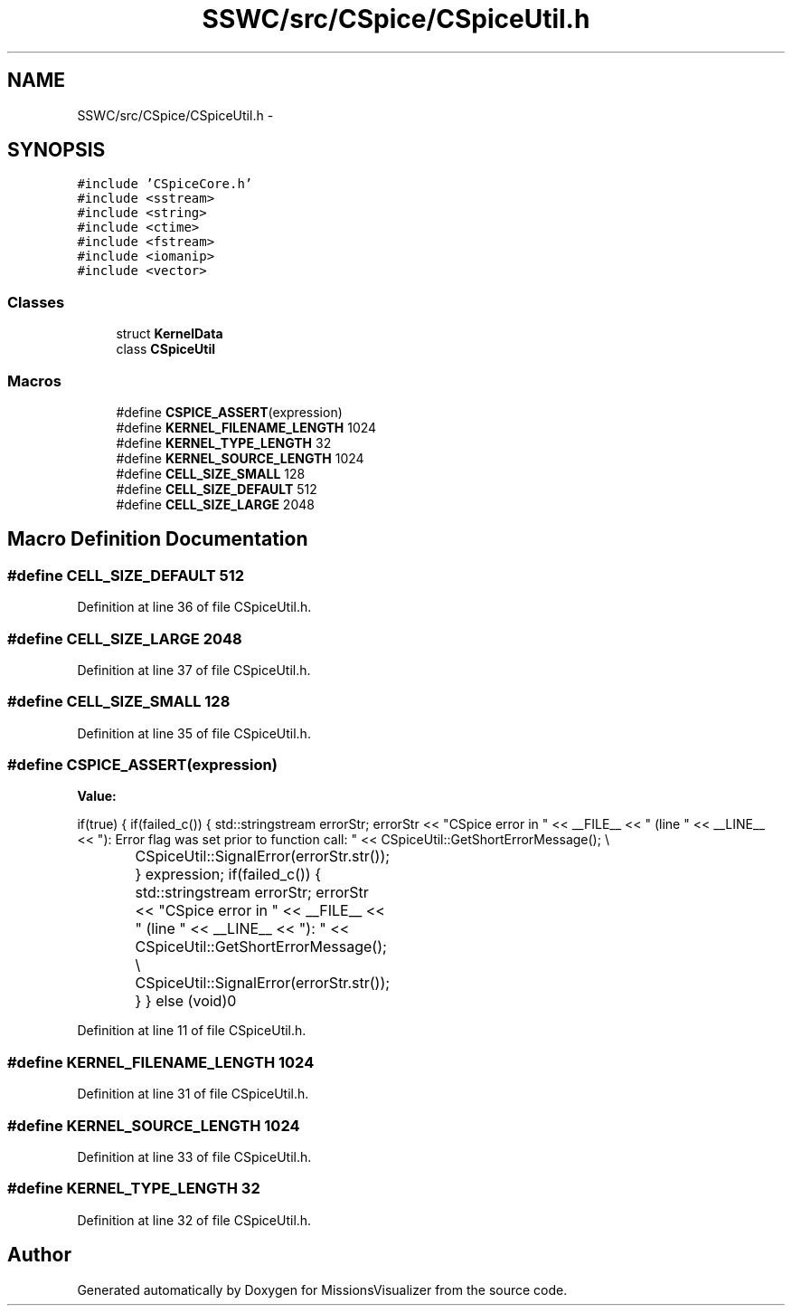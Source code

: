 .TH "SSWC/src/CSpice/CSpiceUtil.h" 3 "Mon May 9 2016" "Version 0.1" "MissionsVisualizer" \" -*- nroff -*-
.ad l
.nh
.SH NAME
SSWC/src/CSpice/CSpiceUtil.h \- 
.SH SYNOPSIS
.br
.PP
\fC#include 'CSpiceCore\&.h'\fP
.br
\fC#include <sstream>\fP
.br
\fC#include <string>\fP
.br
\fC#include <ctime>\fP
.br
\fC#include <fstream>\fP
.br
\fC#include <iomanip>\fP
.br
\fC#include <vector>\fP
.br

.SS "Classes"

.in +1c
.ti -1c
.RI "struct \fBKernelData\fP"
.br
.ti -1c
.RI "class \fBCSpiceUtil\fP"
.br
.in -1c
.SS "Macros"

.in +1c
.ti -1c
.RI "#define \fBCSPICE_ASSERT\fP(expression)"
.br
.ti -1c
.RI "#define \fBKERNEL_FILENAME_LENGTH\fP   1024"
.br
.ti -1c
.RI "#define \fBKERNEL_TYPE_LENGTH\fP   32"
.br
.ti -1c
.RI "#define \fBKERNEL_SOURCE_LENGTH\fP   1024"
.br
.ti -1c
.RI "#define \fBCELL_SIZE_SMALL\fP   128"
.br
.ti -1c
.RI "#define \fBCELL_SIZE_DEFAULT\fP   512"
.br
.ti -1c
.RI "#define \fBCELL_SIZE_LARGE\fP   2048"
.br
.in -1c
.SH "Macro Definition Documentation"
.PP 
.SS "#define CELL_SIZE_DEFAULT   512"

.PP
Definition at line 36 of file CSpiceUtil\&.h\&.
.SS "#define CELL_SIZE_LARGE   2048"

.PP
Definition at line 37 of file CSpiceUtil\&.h\&.
.SS "#define CELL_SIZE_SMALL   128"

.PP
Definition at line 35 of file CSpiceUtil\&.h\&.
.SS "#define CSPICE_ASSERT(expression)"
\fBValue:\fP
.PP
.nf
if(true)                                                                                                                                                                     \
    {                                                                                                                                                                               \
        if(failed_c())                                                                                                                                                              \
        {                                                                                                                                                                           \
            std::stringstream errorStr;                                                                                                                                             \
            errorStr << "CSpice error in " << __FILE__ << " (line " << __LINE__ << "): Error flag was set prior to function call: " << CSpiceUtil::GetShortErrorMessage();          \\
			CSpiceUtil::SignalError(errorStr\&.str());                                                                                                                              \
        }                                                                                                                                                                           \
        expression;                                                                                                                                                                 \
        if(failed_c())                                                                                                                                                              \
        {                                                                                                                                                                           \
            std::stringstream errorStr;                                                                                                                                             \
            errorStr << "CSpice error in " << __FILE__ << " (line " << __LINE__ << "): " << CSpiceUtil::GetShortErrorMessage();                                                     \\
			CSpiceUtil::SignalError(errorStr\&.str());                                                                                                                              \
        }                                                                                                                                                                           \
    }                                                                                                                                                                               \
    else                                                                                                                                                                            \
        (void)0
.fi
.PP
Definition at line 11 of file CSpiceUtil\&.h\&.
.SS "#define KERNEL_FILENAME_LENGTH   1024"

.PP
Definition at line 31 of file CSpiceUtil\&.h\&.
.SS "#define KERNEL_SOURCE_LENGTH   1024"

.PP
Definition at line 33 of file CSpiceUtil\&.h\&.
.SS "#define KERNEL_TYPE_LENGTH   32"

.PP
Definition at line 32 of file CSpiceUtil\&.h\&.
.SH "Author"
.PP 
Generated automatically by Doxygen for MissionsVisualizer from the source code\&.
